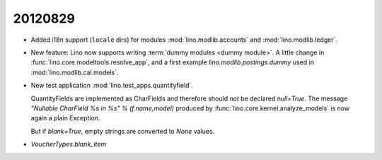 20120829
========

- Added i18n support (``locale`` dirs) for modules 
  :mod:`lino.modlib.accounts`
  and
  :mod:`lino.modlib.ledger`.
  
- New feature: Lino now supports writing :term:`dummy modules <dummy module>`.
  A little change in :func:`lino.core.modeltools.resolve_app`,
  and a first example `lino.modlib.postings.dummy` 
  used in :mod:`lino.modlib.cal.models`.  
  
- New test application :mod:`lino.test_apps.quantityfield`.

  QuantityFields are implemented as CharFields and 
  therefore should *not* be declared `null=True`. 
  The message 
  `"Nullable CharField %s in %s" % (f.name,model)` 
  produced by  
  :func:`lino.core.kernel.analyze_models`
  is now again a plain Exception.
  
  But if `blank=True`, empty strings are converted to `None` 
  values.
  
  
- `VoucherTypes.blank_item`